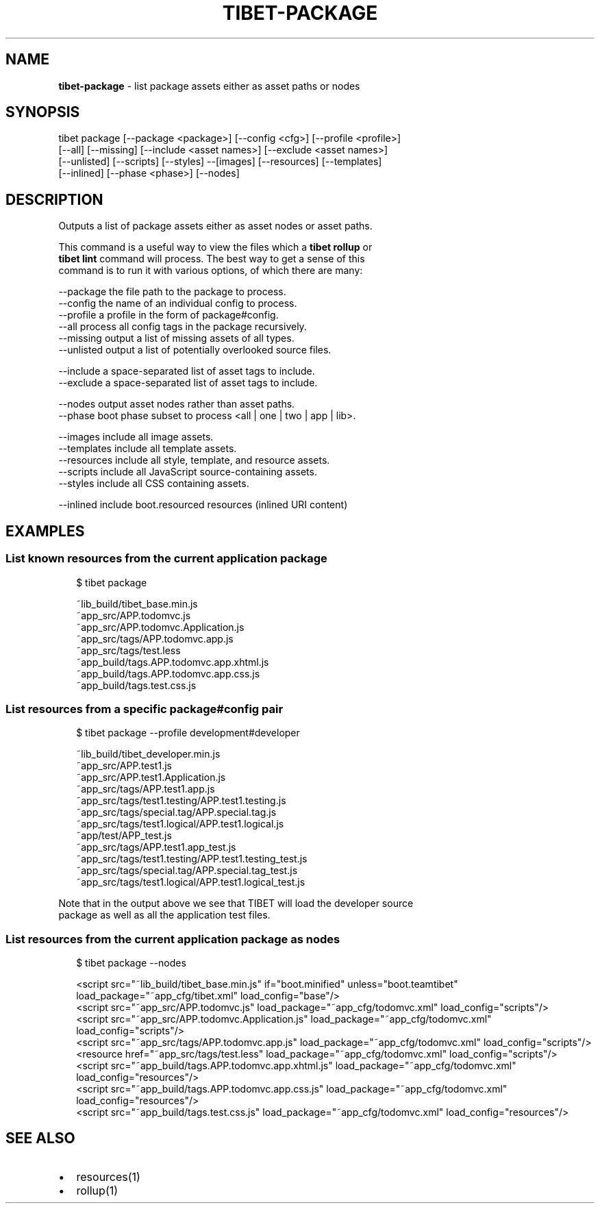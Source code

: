 .TH "TIBET\-PACKAGE" "1" "July 2016" "" ""
.SH "NAME"
\fBtibet-package\fR \- list package assets either as asset paths or nodes
.SH SYNOPSIS
.P
tibet package [\-\-package <package>] [\-\-config <cfg>] [\-\-profile <profile>]
.br
    [\-\-all] [\-\-missing] [\-\-include <asset names>] [\-\-exclude <asset names>]
.br
    [\-\-unlisted] [\-\-scripts] [\-\-styles] \-\-[images] [\-\-resources] [\-\-templates]
.br
    [\-\-inlined] [\-\-phase <phase>] [\-\-nodes]
.SH DESCRIPTION
.P
Outputs a list of package assets either as asset nodes or asset paths\.
.P
This command is a useful way to view the files which a \fBtibet rollup\fP or
.br
\fBtibet lint\fP command will process\. The best way to get a sense of this
.br
command is to run it with various options, of which there are many:
.P
\-\-package    the file path to the package to process\.
.br
\-\-config     the name of an individual config to process\.
.br
\-\-profile    a profile in the form of package#config\.
.br
\-\-all        process all config tags in the package recursively\.
.br
\-\-missing    output a list of missing assets of all types\.
.br
\-\-unlisted   output a list of potentially overlooked source files\.
.P
\-\-include    a space\-separated list of asset tags to include\.
.br
\-\-exclude    a space\-separated list of asset tags to include\.
.P
\-\-nodes      output asset nodes rather than asset paths\.
.br
\-\-phase      boot phase subset to process <all | one | two | app | lib>\|\.
.P
\-\-images     include all image assets\.
.br
\-\-templates  include all template assets\.
.br
\-\-resources  include all style, template, and resource assets\.
.br
\-\-scripts    include all JavaScript source\-containing assets\.
.br
\-\-styles     include all CSS containing assets\.
.P
\-\-inlined    include boot\.resourced resources (inlined URI content)
.SH EXAMPLES
.SS List known resources from the current application package
.P
.RS 2
.nf
$ tibet package

~lib_build/tibet_base\.min\.js
~app_src/APP\.todomvc\.js
~app_src/APP\.todomvc\.Application\.js
~app_src/tags/APP\.todomvc\.app\.js
~app_src/tags/test\.less
~app_build/tags\.APP\.todomvc\.app\.xhtml\.js
~app_build/tags\.APP\.todomvc\.app\.css\.js
~app_build/tags\.test\.css\.js
.fi
.RE
.SS List resources from a specific package#config pair
.P
.RS 2
.nf
$ tibet package \-\-profile development#developer

~lib_build/tibet_developer\.min\.js
~app_src/APP\.test1\.js
~app_src/APP\.test1\.Application\.js
~app_src/tags/APP\.test1\.app\.js
~app_src/tags/test1\.testing/APP\.test1\.testing\.js
~app_src/tags/special\.tag/APP\.special\.tag\.js
~app_src/tags/test1\.logical/APP\.test1\.logical\.js
~app/test/APP_test\.js
~app_src/tags/APP\.test1\.app_test\.js
~app_src/tags/test1\.testing/APP\.test1\.testing_test\.js
~app_src/tags/special\.tag/APP\.special\.tag_test\.js
~app_src/tags/test1\.logical/APP\.test1\.logical_test\.js
.fi
.RE
.P
Note that in the output above we see that TIBET will load the developer source
.br
package as well as all the application test files\.
.SS List resources from the current application package as nodes
.P
.RS 2
.nf
$ tibet package \-\-nodes

<script src="~lib_build/tibet_base\.min\.js" if="boot\.minified" unless="boot\.teamtibet" load_package="~app_cfg/tibet\.xml" load_config="base"/>
<script src="~app_src/APP\.todomvc\.js" load_package="~app_cfg/todomvc\.xml" load_config="scripts"/>
<script src="~app_src/APP\.todomvc\.Application\.js" load_package="~app_cfg/todomvc\.xml" load_config="scripts"/>
<script src="~app_src/tags/APP\.todomvc\.app\.js" load_package="~app_cfg/todomvc\.xml" load_config="scripts"/>
<resource href="~app_src/tags/test\.less" load_package="~app_cfg/todomvc\.xml" load_config="scripts"/>
<script src="~app_build/tags\.APP\.todomvc\.app\.xhtml\.js" load_package="~app_cfg/todomvc\.xml" load_config="resources"/>
<script src="~app_build/tags\.APP\.todomvc\.app\.css\.js" load_package="~app_cfg/todomvc\.xml" load_config="resources"/>
<script src="~app_build/tags\.test\.css\.js" load_package="~app_cfg/todomvc\.xml" load_config="resources"/>
.fi
.RE
.SH SEE ALSO
.RS 0
.IP \(bu 2
resources(1)
.IP \(bu 2
rollup(1)

.RE


